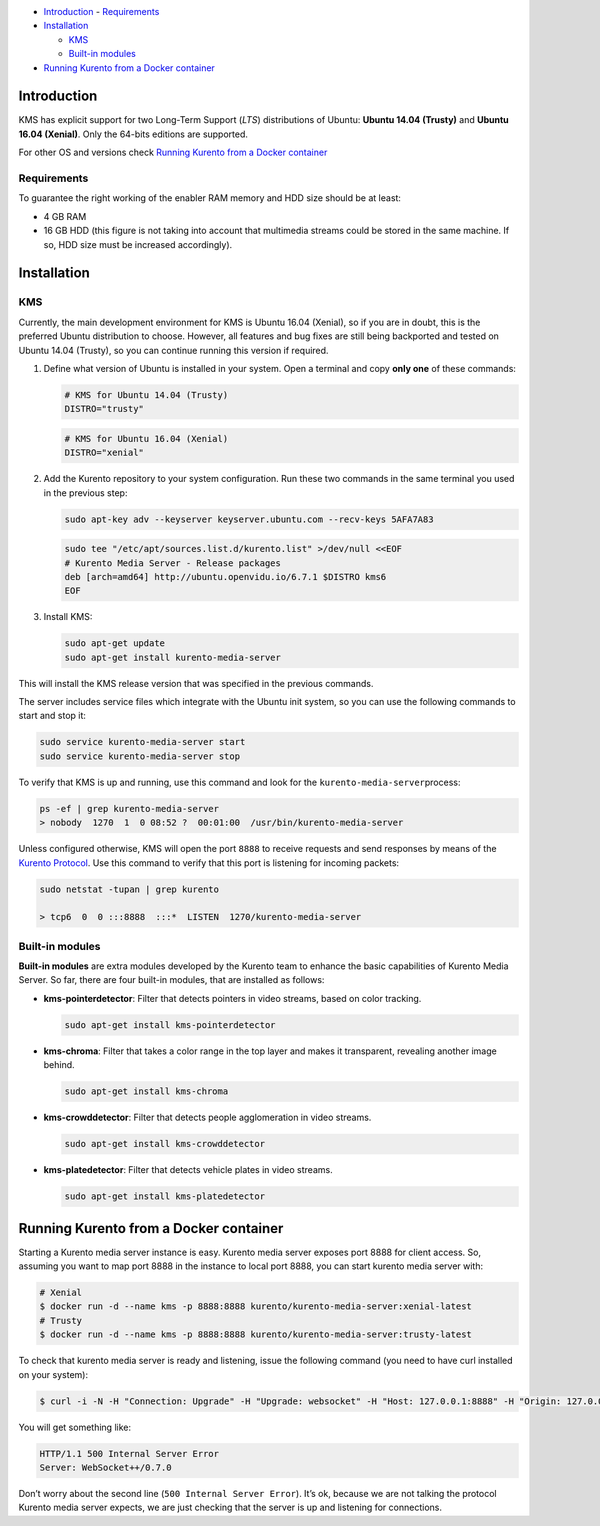 
-  `Introduction <#introduction>`__
   -  `Requirements <#requirements>`__
-  `Installation <#installation>`__

   -  `KMS <#kms>`__
   -  `Built-in modules <#built-in-modules>`__

-  `Running Kurento from a Docker
   container <#running-kurento-from-a-docker-container>`__

Introduction
============

KMS has explicit support for two Long-Term Support (*LTS*) distributions
of Ubuntu: **Ubuntu 14.04 (Trusty)** and **Ubuntu 16.04 (Xenial)**. Only
the 64-bits editions are supported.

For other OS and versions check `Running Kurento from a Docker
container <#running-kurento-from-a-docker-container>`__

Requirements
------------

To guarantee the right working of the enabler RAM memory and HDD size
should be at least:

-  4 GB RAM

-  16 GB HDD (this figure is not taking into account that multimedia
   streams could be stored in the same machine. If so, HDD size must be
   increased accordingly).

Installation
============

KMS
---

Currently, the main development environment for KMS is Ubuntu 16.04
(Xenial), so if you are in doubt, this is the preferred Ubuntu
distribution to choose. However, all features and bug fixes are still
being backported and tested on Ubuntu 14.04 (Trusty), so you can
continue running this version if required.

1. Define what version of Ubuntu is installed in your system. Open a
   terminal and copy **only one** of these commands:

   .. sourcecode:: bash

      # KMS for Ubuntu 14.04 (Trusty)
      DISTRO="trusty"

   .. sourcecode:: bash

      # KMS for Ubuntu 16.04 (Xenial)
      DISTRO="xenial"

2. Add the Kurento repository to your system configuration. Run these
   two commands in the same terminal you used in the previous step:

   .. sourcecode:: bash

      sudo apt-key adv --keyserver keyserver.ubuntu.com --recv-keys 5AFA7A83

   .. sourcecode:: bash

      sudo tee "/etc/apt/sources.list.d/kurento.list" >/dev/null <<EOF
      # Kurento Media Server - Release packages
      deb [arch=amd64] http://ubuntu.openvidu.io/6.7.1 $DISTRO kms6
      EOF

3. Install KMS:

   .. sourcecode:: bash

      sudo apt-get update
      sudo apt-get install kurento-media-server

This will install the KMS release version that was specified in the
previous commands.

The server includes service files which integrate with the Ubuntu init
system, so you can use the following commands to start and stop it:

.. sourcecode:: bash

   sudo service kurento-media-server start
   sudo service kurento-media-server stop

To verify that KMS is up and running, use this command and look for the
``kurento-media-server``\ process:

.. sourcecode:: bash

   ps -ef | grep kurento-media-server
   > nobody  1270  1  0 08:52 ?  00:01:00  /usr/bin/kurento-media-server

Unless configured otherwise, KMS will open the port ``8888`` to receive
requests and send responses by means of the `Kurento
Protocol <https://doc-kurento.readthedocs.io/en/stable/features/kurento_protocol.html>`__.
Use this command to verify that this port is listening for incoming
packets:

.. sourcecode:: bash

   sudo netstat -tupan | grep kurento

   > tcp6  0  0 :::8888  :::*  LISTEN  1270/kurento-media-server

Built-in modules
----------------

**Built-in modules** are extra modules developed by the Kurento team to
enhance the basic capabilities of Kurento Media Server. So far, there
are four built-in modules, that are installed as follows:

-  **kms-pointerdetector**: Filter that detects pointers in video
   streams, based on color tracking.

   .. sourcecode:: bash

      sudo apt-get install kms-pointerdetector

-  **kms-chroma**: Filter that takes a color range in the top layer and
   makes it transparent, revealing another image behind.

   .. sourcecode:: bash

      sudo apt-get install kms-chroma

-  **kms-crowddetector**: Filter that detects people agglomeration in
   video streams.

   .. sourcecode:: bash

      sudo apt-get install kms-crowddetector

-  **kms-platedetector**: Filter that detects vehicle plates in video
   streams.

   .. sourcecode:: bash

      sudo apt-get install kms-platedetector

   .. warning.. sourcecode:: bash

      The plate detector module is a prototype and its results
      are not always accurate. Consider this if you are planning to use
      this module in a production environment.

Running Kurento from a Docker container
=======================================

Starting a Kurento media server instance is easy. Kurento media server
exposes port 8888 for client access. So, assuming you want to map port
8888 in the instance to local port 8888, you can start kurento media
server with:

.. sourcecode:: bash

   # Xenial 
   $ docker run -d --name kms -p 8888:8888 kurento/kurento-media-server:xenial-latest
   # Trusty
   $ docker run -d --name kms -p 8888:8888 kurento/kurento-media-server:trusty-latest

To check that kurento media server is ready and listening, issue the
following command (you need to have curl installed on your system):

.. sourcecode:: bash

   $ curl -i -N -H "Connection: Upgrade" -H "Upgrade: websocket" -H "Host: 127.0.0.1:8888" -H "Origin: 127.0.0.1" http://127.0.0.1:8888/kurento

You will get something like:

.. sourcecode:: bash

   HTTP/1.1 500 Internal Server Error
   Server: WebSocket++/0.7.0

Don’t worry about the second line (``500 Internal Server Error``). It’s
ok, because we are not talking the protocol Kurento media server
expects, we are just checking that the server is up and listening for
connections.
